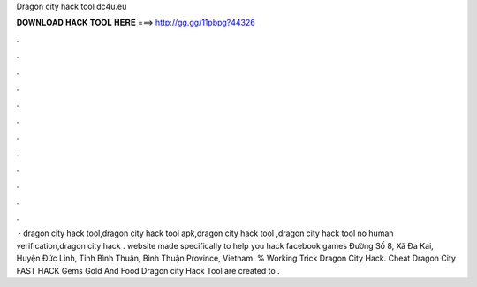 Dragon city hack tool dc4u.eu

𝐃𝐎𝐖𝐍𝐋𝐎𝐀𝐃 𝐇𝐀𝐂𝐊 𝐓𝐎𝐎𝐋 𝐇𝐄𝐑𝐄 ===> http://gg.gg/11pbpg?44326

.

.

.

.

.

.

.

.

.

.

.

.

 · dragon city hack tool,dragon city hack tool apk,dragon city hack tool ,dragon city hack tool no human verification,dragon city hack .  website made specifically to help you hack facebook games Đường Số 8, Xã Đa Kai, Huyện Đức Linh, Tỉnh Bình Thuận, Bình Thuận Province, Vietnam.  % Working Trick Dragon City Hack.  Cheat Dragon City FAST HACK Gems Gold And Food Dragon city Hack Tool are created to .